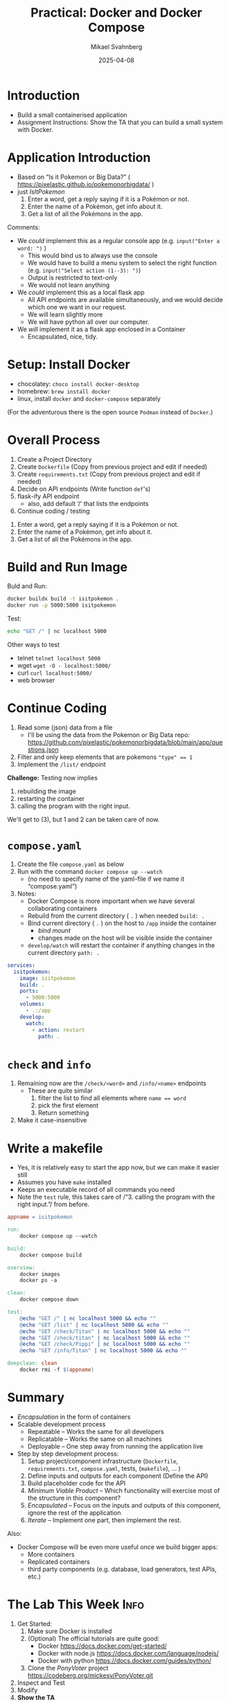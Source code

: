 #+Title: Practical: Docker and Docker Compose
#+Author: Mikael Svahnberg
#+Email: Mikael.Svahnberg@bth.se
#+Date: 2025-04-08
#+EPRESENT_FRAME_LEVEL: 1
#+OPTIONS: email:t <:t todo:t f:t ':t H:1
#+STARTUP: beamer num

#+LATEX_CLASS_OPTIONS: [10pt,t,a4paper]
#+BEAMER_THEME: BTH2025

* Introduction
- Build a small containerised application
- Assignment Instructions: Show the TA that you can build a small system with Docker.
* Application Introduction
- Based on "Is it Pokemon or Big Data?" ( https://pixelastic.github.io/pokemonorbigdata/ )
- just /IsItPokemon/
  1. Enter a word, get a reply saying if it is a Pokémon or not.
  2. Enter the name of a Pokémon, get info about it.
  3. Get a list of all the Pokémons in the app.

Comments:
- We /could/ implement this as a regular console app (e.g. ~input("Enter a word: ")~ )
  - This would bind us to always use the console
  - We would have to build a menu system to select the right function (e.g. ~input("Select action (1--3): ")~)
  - Output is restricted to text-only
  - We would not learn anything

- We /could/ implement this as a local flask app
  - All API endpoints are available simultaneously, and we would decide which one we want in our request.
  - We will learn slightly more
  - We will have python all over our computer.

- We /will/ implement it as a flask app enclosed in a Container
  - Encapsulated, nice, tidy.
* Setup: Install Docker
- chocolatey: ~choco install docker-desktop~ 
- homebrew: ~brew install docker~
- linux, install =docker= and =docker-compose= separately

(For the adventurous there is the open source =Podman= instead of =Docker=.)
* Overall Process
1. Create a Project Directory
2. Create =Dockerfile= (Copy from previous project and edit if needed)
3. Create =requirements.txt= (Copy from previous project and edit if needed)
4. Decide on API endpoints (Write function =def='s)
5. flask-ify API endpoint
   - also, add default '/' that lists the endpoints
6. Continue coding / testing

#+begin_example API endpoints
  1. Enter a word, get a reply saying if it is a Pokémon or not.
  2. Enter the name of a Pokémon, get info about it.
  3. Get a list of all the Pokémons in the app.
#+end_example
* Build and Run Image
Buld and Run:
#+begin_src bash
docker buildx build -t isitpokemon .
docker run -p 5000:5000 isitpokemon
#+end_src

Test:

#+begin_src bash :results output
echo "GET /" | nc localhost 5000
#+end_src

Other ways to test
- telnet ~telnet localhost 5000~
- wget ~wget -O - localhost:5000/~
- curl ~curl localhost:5000/~
- web browser
* Continue Coding
1. Read some (json) data from a file
   - I'll be using the data from the Pokemon or Big Data repo: https://github.com/pixelastic/pokemonorbigdata/blob/main/app/questions.json
2. Filter and only keep elements that are pokemons ~"type" == 1~
3. Implement the =/list/= endpoint

*Challenge:* Testing now implies
1. rebuilding the image
2. restarting the container
3. calling the program with the right input.

We'll get to (3), but 1 and 2 can be taken care of now.

* ~compose.yaml~
1. Create the file =compose.yaml= as below
2. Run with the command ~docker compose up --watch~
   - (no need to specify name of the yaml-file if we name it "compose.yaml")
3. Notes:
   - Docker Compose is more important when we have several collaborating containers
   - Rebuild from the current directory ( =.= ) when needed ~build: .~
   - Bind current directory ( =.= ) on the host to =/app= inside the container
     - /bind mount/
     - changes made on the host will be visible inside the container
   - =develop/watch= will restart the container if anything changes in the current directory =path: .= 

#+begin_src yaml :file compose.yaml
  services:
    isitpokemon:
      image: isitpokemon
      build: .
      ports:
        - 5000:5000
      volumes:
        - .:/app
      develop:
        watch:
          - action: restart
            path: .
#+end_src

* =check= and =info=
1. Remaining now are the =/check/<word>= and =/info/<name>= endpoints
   - These are quite similar
     1. filter the list to find all elements where ~name == word~
     2. pick the first element
     3. Return something
2. Make it case-insensitive
* Write a makefile
- Yes, it is relatively easy to start the app now, but we can make it easier still
- Assumes you have =make= installed
- Keeps an executable record of all commands you need
- Note the =test= rule, this takes care of /"3. calling the program with the right input."/ from before.

#+begin_src makefile
appname = isitpokemon

run:
	docker compose up --watch

build: 
	docker compose build

overview:
	docker images
	docker ps -a

clean:
	docker compose down

test:
	@echo "GET /" | nc localhost 5000 && echo ""
	@echo "GET /list" | nc localhost 5000 && echo ""
	@echo "GET /check/Titan" | nc localhost 5000 && echo ""
	@echo "GET /check/titan" | nc localhost 5000 && echo ""
	@echo "GET /check/Pippi" | nc localhost 5000 && echo ""
	@echo "GET /info/Titan" | nc localhost 5000 && echo ""

deepclean: clean
	docker rmi -f $(appname)
#+end_src
* Summary
- /Encapsulation/ in the form of containers
- Scalable development process
  - Repeatable -- Works the same for all developers
  - Replicatable -- Works the same on all machines
  - Deployable -- One step away from running the application live
- Step by step development process:
  1. Setup project/component infrastructure (=Dockerfile=, =requirements.txt=, =compose.yaml=, tests, (=makefile=), \dots )
  2. Define inputs and outputs for each component (Define the API)
  3. Build placeholder code for the API
  4. /Minimum Viable Product/ -- Which functionality will exercise most of the structure in this component?
  5. /Encapsulated/ -- Focus on the inputs and outputs of /this/ component, ignore the rest of the application
  6. /Iterate/ -- Implement one part, then implement the rest.

Also:
- Docker Compose will be even more useful once we build bigger apps:
  - More containers
  - Replicated containers
  - third party components (e.g. database, load generators, test APIs, etc.)

* The Lab This Week :Info:
1) Get Started:
   1. Make sure Docker is installed
   2. (Optional) The official tutorials are quite good:
      - Docker https://docs.docker.com/get-started/
      - Docker with node.js  https://docs.docker.com/language/nodejs/
      - Docker with python https://docs.docker.com/guides/python/
   3. Clone the /PonyVoter/ project https://codeberg.org/mickesv/PonyVoter.git
2) Inspect and Test
3) Modify
4) *Show the TA*
* PonyVoter :Info:
- PonyVoter presents two options and you vote by clicking on one of them
- The votes are registered in a database so that you can keep track of which pony is the most popular.

#+ATTR_ORG: :width 300
[[./PonyVoter-Screenshot.png]]
** Technical Overview
- PonyVoter consists of three containers and a database
  - PonyVoter :: the "front page" of the application that serves web pages to the users
  - VoteCounter :: registers votes and stores them to the database
  - StatsPresenter :: calculates how many votes each pony has, and summarises this
  - MongoDB :: the database where the votes are stored.

- PonyVoter is hopelessly over-designed and at the same time under-implemented:
  - =VoteCounter= and =StatsPresenter= are extremely simple and probably did not need to be separate containers.
  - Many things are hard coded.
  - To keep things simple, no rendering engine (e.g. =Pug=) is used to generate the HTML code.
  - To keep the project small, there are only six ponies to choose between.
  - Completeness? Only the bare necessities are implemented.
  - Scalability? What happens when the total number of votes increases?
  - Bugs! Of course there are bugs.
  - Security?

Think about:
1. What containers should be made available to the user?
2. How do you ensure that these become available?
3. How can you start all the containers with a single command?
* Inspect and Test
- Study the file =ponyvoter.yaml=
  - Which /Services/ are launched?
  - Where can you find the source code for each of these?
  - What is specified for each container?
  - Can you see how to access each container (e.g. which network ports to use)?
- Study the file =makefile=
  - How do you build the project?
  - How do you run the project?

Run the project:
1. Start the application (using =make= or =docker compose -f ponyvoter.yaml up=)
1. Visit http://localhost:8080 and test the application
   - Keep an eye on the terminal while running. What is printed?
2. Abort by pressing =Ctrl-C= in the terminal.
   - What happens?
   - Check with =docker images= what images you have
   - Check with =docker ps -a= what container are running or no longer running
3. Start again (same command)
   - What happens?
   - Note that the statistics are not reset despite all containers being restarted.
     - Why not?
     - How can you find out more information about this?
* Modify
Your task is to build a new StatsPresenter, =newStats=

- =votecounter= has an API endpoint =/listVotes= that returns a json object with all votes currently cast.
  - Call this in order to get an updated list of all votes (instead of querying the database)
- Your new API will consist of:
  - =/listponies=  returns an array with the names of all ponies (see example below)
  - =/stats/<ponyname>= returns a json object (see example below)
  - =/= is kept for historical reasons and will always return an empty array.
- Make sure that there is console output in each of these functions so that you can see what they do in the log output.

#+begin_example Examples of results
/listpoinies    returns  ["applejack", "pinkiepie", "rainbow"]
/stats/rainbow  returns  {_id: "rainbow", count: 2, name: "rainbow"}
/               returns  []
#+end_example

Tasks
1. Modify =ponyvoter.yaml=
   - add the service =newStats= with appropriate configuration
   - modify =services/ponyvoter/environment/STATSPRESENTER_HOST= to point towards =newStats=
     (If applicable, change the port number too)
2. Implement =newStats= (Run and Test as needed)
3. You will have to make one change in the =PonyVoter= container: replace calls to ~createStatistics()~ with ~newStatistics()~ .
* Show the TA :Assignment:
Show the TA the following:

1. A local clone of the PonyVoter repository
2. Start the system using =docker compose=
3. Test the system via a web browser.
4. Describe each Container
   - Which containers are there
   - When is each container "invoked" in the log output?
   - What does each container do?
   - What is the difference between image and container?
5. Show and explain your edited =ponyvoter.yaml=
6. Show and explain the code for your =newStats= container
7. Show that you are indeed using the =newStats= container (i.e. that =PonyVoter= is calling =newStatistics()= )
